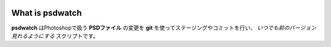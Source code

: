 .. image:: https://raw.github.com/alice1017/psdwatcher/master/psdwatcher_logo.jpg

What is psdwatch
##################

**psdwatch** はPhotoshopで扱う **PSDファイル** の変更を **git** を使ってステージングやコミットを行い、 *いつでも前のバージョン見れるようにする* スクリプトです。



